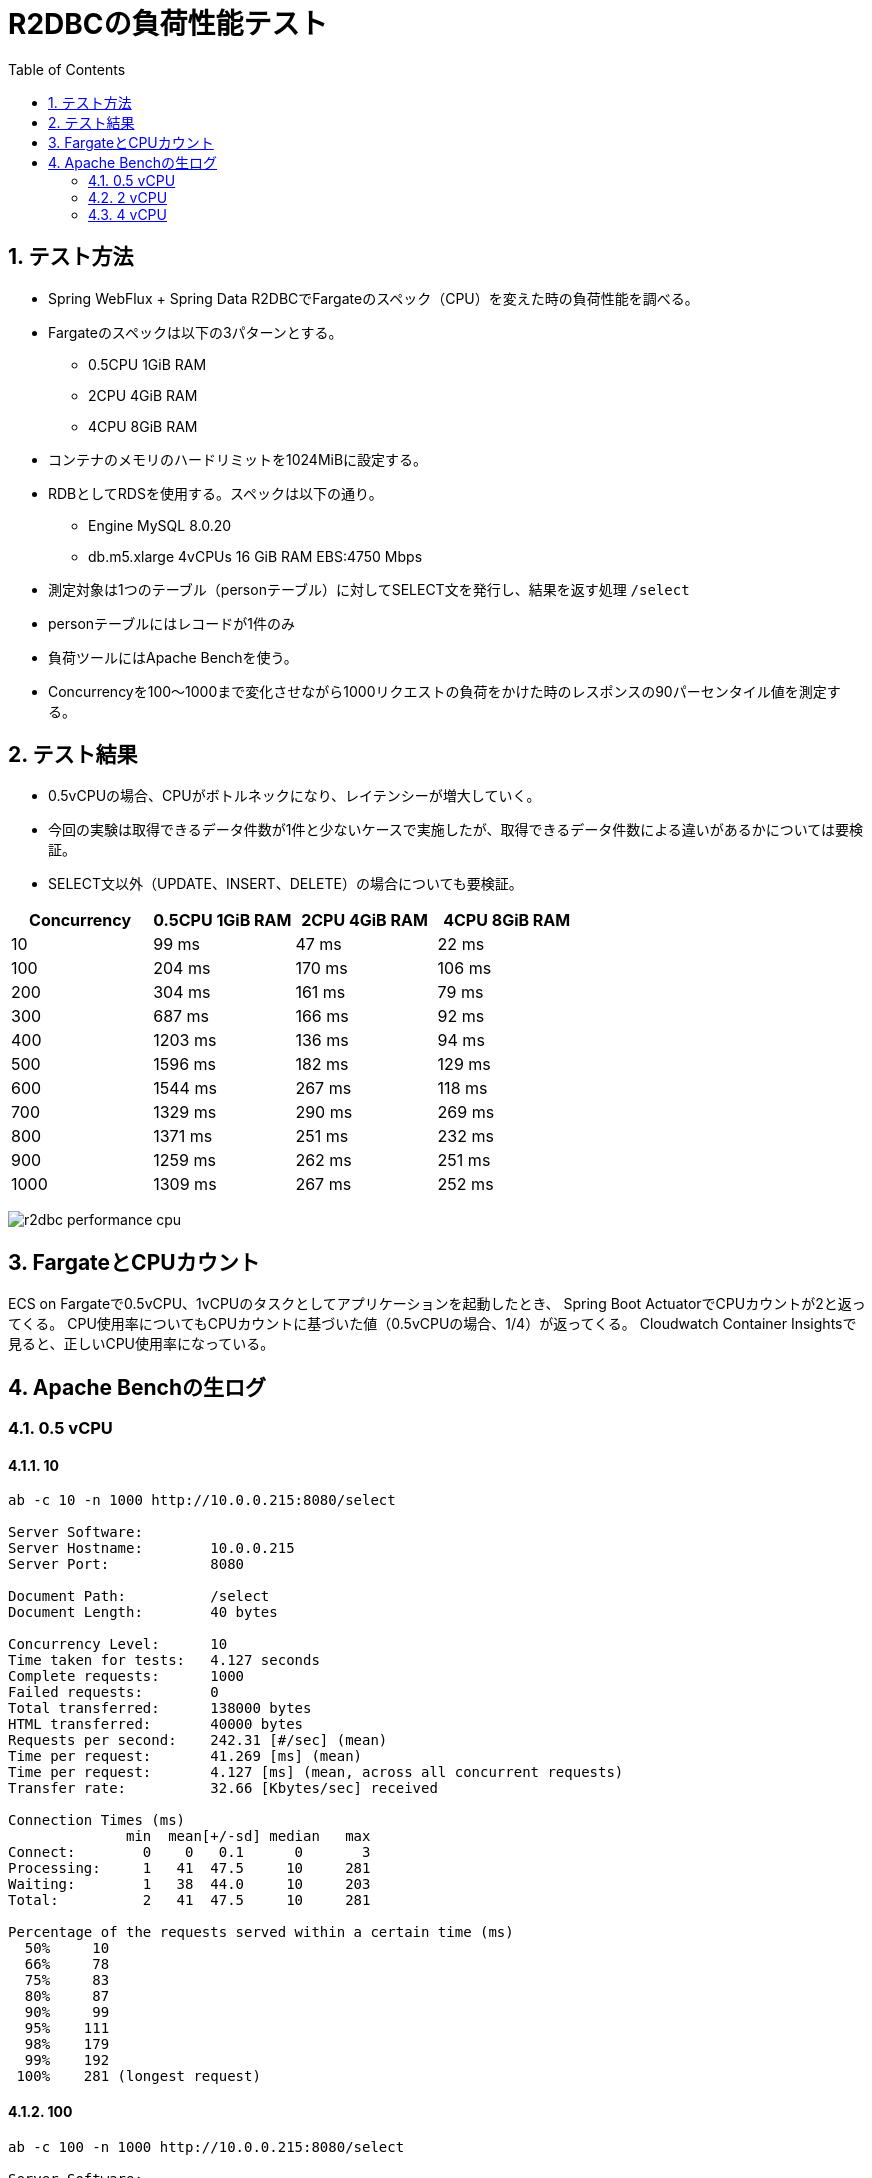 :toc: left
:toctitle: 目次
:sectnums:
:sectanchors:
:sectinks:
:chapter-label:
:source-highlighter: coderay

= R2DBCの負荷性能テスト

== テスト方法

* Spring WebFlux + Spring Data R2DBCでFargateのスペック（CPU）を変えた時の負荷性能を調べる。
* Fargateのスペックは以下の3パターンとする。
** 0.5CPU 1GiB RAM
** 2CPU 4GiB RAM
** 4CPU 8GiB RAM
* コンテナのメモリのハードリミットを1024MiBに設定する。
* RDBとしてRDSを使用する。スペックは以下の通り。
** Engine MySQL 8.0.20
** db.m5.xlarge 4vCPUs 16 GiB RAM EBS:4750 Mbps
* 測定対象は1つのテーブル（personテーブル）に対してSELECT文を発行し、結果を返す処理 `/select`
* personテーブルにはレコードが1件のみ
* 負荷ツールにはApache Benchを使う。
* Concurrencyを100〜1000まで変化させながら1000リクエストの負荷をかけた時のレスポンスの90パーセンタイル値を測定する。


== テスト結果

* 0.5vCPUの場合、CPUがボトルネックになり、レイテンシーが増大していく。
* 今回の実験は取得できるデータ件数が1件と少ないケースで実施したが、取得できるデータ件数による違いがあるかについては要検証。
* SELECT文以外（UPDATE、INSERT、DELETE）の場合についても要検証。

|===
| Concurrency | 0.5CPU 1GiB RAM | 2CPU 4GiB RAM | 4CPU 8GiB RAM

| 10 | 99 ms | 47 ms | 22 ms
| 100 | 204 ms | 170 ms | 106 ms
| 200 | 304 ms | 161 ms | 79 ms
| 300 | 687 ms | 166 ms | 92 ms
| 400 | 1203 ms | 136 ms | 94 ms
| 500 | 1596 ms | 182 ms | 129 ms
| 600 | 1544 ms | 267 ms | 118 ms
| 700 | 1329 ms | 290 ms | 269 ms
| 800 | 1371 ms | 251 ms | 232 ms
| 900 | 1259 ms | 262 ms | 251 ms
| 1000 | 1309 ms | 267 ms | 252 ms

|===

image:./../images/log/r2dbc-performance-cpu.png[]


== FargateとCPUカウント

ECS on Fargateで0.5vCPU、1vCPUのタスクとしてアプリケーションを起動したとき、
Spring Boot ActuatorでCPUカウントが2と返ってくる。
CPU使用率についてもCPUカウントに基づいた値（0.5vCPUの場合、1/4）が返ってくる。
Cloudwatch Container Insightsで見ると、正しいCPU使用率になっている。


== Apache Benchの生ログ

=== 0.5 vCPU
==== 10

[source]
----
ab -c 10 -n 1000 http://10.0.0.215:8080/select

Server Software:
Server Hostname:        10.0.0.215
Server Port:            8080

Document Path:          /select
Document Length:        40 bytes

Concurrency Level:      10
Time taken for tests:   4.127 seconds
Complete requests:      1000
Failed requests:        0
Total transferred:      138000 bytes
HTML transferred:       40000 bytes
Requests per second:    242.31 [#/sec] (mean)
Time per request:       41.269 [ms] (mean)
Time per request:       4.127 [ms] (mean, across all concurrent requests)
Transfer rate:          32.66 [Kbytes/sec] received

Connection Times (ms)
              min  mean[+/-sd] median   max
Connect:        0    0   0.1      0       3
Processing:     1   41  47.5     10     281
Waiting:        1   38  44.0     10     203
Total:          2   41  47.5     10     281

Percentage of the requests served within a certain time (ms)
  50%     10
  66%     78
  75%     83
  80%     87
  90%     99
  95%    111
  98%    179
  99%    192
 100%    281 (longest request)

----

==== 100

[source]
----
ab -c 100 -n 1000 http://10.0.0.215:8080/select

Server Software:
Server Hostname:        10.0.0.215
Server Port:            8080

Document Path:          /select
Document Length:        40 bytes

Concurrency Level:      100
Time taken for tests:   1.340 seconds
Complete requests:      1000
Failed requests:        0
Total transferred:      138000 bytes
HTML transferred:       40000 bytes
Requests per second:    746.09 [#/sec] (mean)
Time per request:       134.032 [ms] (mean)
Time per request:       1.340 [ms] (mean, across all concurrent requests)
Transfer rate:          100.55 [Kbytes/sec] received

Connection Times (ms)
              min  mean[+/-sd] median   max
Connect:        0    1   0.7      1       4
Processing:     4  130  70.6    110     390
Waiting:        2  125  70.2    108     389
Total:          5  131  70.4    111     391

Percentage of the requests served within a certain time (ms)
  50%    111
  66%    173
  75%    184
  80%    189
  90%    204
  95%    288
  98%    302
  99%    308
 100%    391 (longest request)
----

==== 200

[source]
----
ab -c 200 -n 1000 http://10.0.0.215:8080/select

Server Software:
Server Hostname:        10.0.0.215
Server Port:            8080

Document Path:          /select
Document Length:        40 bytes

Concurrency Level:      200
Time taken for tests:   1.350 seconds
Complete requests:      1000
Failed requests:        0
Total transferred:      138000 bytes
HTML transferred:       40000 bytes
Requests per second:    740.91 [#/sec] (mean)
Time per request:       269.939 [ms] (mean)
Time per request:       1.350 [ms] (mean, across all concurrent requests)
Transfer rate:          99.85 [Kbytes/sec] received

Connection Times (ms)
              min  mean[+/-sd] median   max
Connect:        0    2   1.3      1       6
Processing:     6  194 105.2    192     587
Waiting:        2  187 104.6    187     585
Total:          6  195 105.0    192     588

Percentage of the requests served within a certain time (ms)
  50%    192
  66%    214
  75%    252
  80%    282
  90%    304
  95%    396
  98%    486
  99%    497
 100%    588 (longest request)

----

==== 300

[source]
----
ab -c 300 -n 1000 http://10.0.0.215:8080/select

Server Software:
Server Hostname:        10.0.0.215
Server Port:            8080

Document Path:          /select
Document Length:        40 bytes

Concurrency Level:      300
Time taken for tests:   1.325 seconds
Complete requests:      1000
Failed requests:        0
Total transferred:      138000 bytes
HTML transferred:       40000 bytes
Requests per second:    754.48 [#/sec] (mean)
Time per request:       397.627 [ms] (mean)
Time per request:       1.325 [ms] (mean, across all concurrent requests)
Transfer rate:          101.68 [Kbytes/sec] received

Connection Times (ms)
              min  mean[+/-sd] median   max
Connect:        0    3   2.2      2      14
Processing:     9  367 206.8    320     897
Waiting:        1  343 193.1    316     819
Total:          9  370 206.7    325     898

Percentage of the requests served within a certain time (ms)
  50%    325
  66%    474
  75%    501
  80%    508
  90%    687
  95%    791
  98%    801
  99%    892
 100%    898 (longest request)
----

==== 400

[source]
----
ab -c 400 -n 1000 http://10.0.0.215:8080/select

Server Software:
Server Hostname:        10.0.0.215
Server Port:            8080

Document Path:          /select
Document Length:        40 bytes

Concurrency Level:      400
Time taken for tests:   2.342 seconds
Complete requests:      1000
Failed requests:        0
Total transferred:      138000 bytes
HTML transferred:       40000 bytes
Requests per second:    426.94 [#/sec] (mean)
Time per request:       936.899 [ms] (mean)
Time per request:       2.342 [ms] (mean, across all concurrent requests)
Transfer rate:          57.54 [Kbytes/sec] received

Connection Times (ms)
              min  mean[+/-sd] median   max
Connect:        0   63 237.4      4    1025
Processing:    11  517 264.2    487    1330
Waiting:        2  485 258.5    445    1318
Total:         11  580 352.8    497    1631

Percentage of the requests served within a certain time (ms)
  50%    497
  66%    589
  75%    708
  80%    756
  90%   1203
  95%   1369
  98%   1609
  99%   1625
 100%   1631 (longest request)
----

==== 500

[source]
----
ab -c 500 -n 1000 http://10.0.0.215:8080/select

Server Software:
Server Hostname:        10.0.0.215
Server Port:            8080

Document Path:          /select
Document Length:        40 bytes

Concurrency Level:      500
Time taken for tests:   2.279 seconds
Complete requests:      1000
Failed requests:        0
Total transferred:      138000 bytes
HTML transferred:       40000 bytes
Requests per second:    438.81 [#/sec] (mean)
Time per request:       1139.451 [ms] (mean)
Time per request:       2.279 [ms] (mean, across all concurrent requests)
Transfer rate:          59.14 [Kbytes/sec] received

Connection Times (ms)
              min  mean[+/-sd] median   max
Connect:        0   43 193.2      7    1033
Processing:    14  755 454.9    676    1866
Waiting:        2  717 445.1    584    1786
Total:         15  798 483.0    690    2173

Percentage of the requests served within a certain time (ms)
  50%    690
  66%    792
  75%   1095
  80%   1199
  90%   1596
  95%   1871
  98%   1873
  99%   1904
 100%   2173 (longest request)
----

==== 600

[source]
----
ab -c 600 -n 1000 http://10.0.0.215:8080/select

Server Software:
Server Hostname:        10.0.0.215
Server Port:            8080

Document Path:          /select
Document Length:        40 bytes

Concurrency Level:      600
Time taken for tests:   2.043 seconds
Complete requests:      1000
Failed requests:        0
Total transferred:      138000 bytes
HTML transferred:       40000 bytes
Requests per second:    489.44 [#/sec] (mean)
Time per request:       1225.880 [ms] (mean)
Time per request:       2.043 [ms] (mean, across all concurrent requests)
Transfer rate:          65.96 [Kbytes/sec] received

Connection Times (ms)
              min  mean[+/-sd] median   max
Connect:        0   16  96.1      9    1023
Processing:    16  792 466.8    733    2021
Waiting:        2  740 458.4    694    2021
Total:         16  807 473.1    744    2032

Percentage of the requests served within a certain time (ms)
  50%    744
  66%    905
  75%   1106
  80%   1199
  90%   1544
  95%   1836
  98%   1945
  99%   1947
 100%   2032 (longest request)
----

==== 700

[source]
----
ab -c 700 -n 1000 http://10.0.0.215:8080/select

Server Software:
Server Hostname:        10.0.0.215
Server Port:            8080

Document Path:          /select
Document Length:        40 bytes

Concurrency Level:      700
Time taken for tests:   1.929 seconds
Complete requests:      1000
Failed requests:        0
Total transferred:      138000 bytes
HTML transferred:       40000 bytes
Requests per second:    518.30 [#/sec] (mean)
Time per request:       1350.563 [ms] (mean)
Time per request:       1.929 [ms] (mean, across all concurrent requests)
Transfer rate:          69.85 [Kbytes/sec] received

Connection Times (ms)
              min  mean[+/-sd] median   max
Connect:        0    9   5.1     11      27
Processing:    21  795 419.8    798    1900
Waiting:        2  748 431.8    725    1898
Total:         21  804 422.2    807    1912

Percentage of the requests served within a certain time (ms)
  50%    807
  66%    910
  75%    932
  80%   1017
  90%   1329
  95%   1809
  98%   1910
  99%   1912
 100%   1912 (longest request)
----

==== 800

[source]
----
ab -c 800 -n 1000 http://10.0.0.215:8080/select

Server Software:
Server Hostname:        10.0.0.215
Server Port:            8080

Document Path:          /select
Document Length:        40 bytes

Concurrency Level:      800
Time taken for tests:   1.566 seconds
Complete requests:      1000
Failed requests:        0
Total transferred:      138000 bytes
HTML transferred:       40000 bytes
Requests per second:    638.61 [#/sec] (mean)
Time per request:       1252.730 [ms] (mean)
Time per request:       1.566 [ms] (mean, across all concurrent requests)
Transfer rate:          86.06 [Kbytes/sec] received

Connection Times (ms)
              min  mean[+/-sd] median   max
Connect:        0   14   7.4     13      45
Processing:    19  796 400.3    675    1531
Waiting:        2  752 410.8    656    1466
Total:         19  811 404.7    686    1552

Percentage of the requests served within a certain time (ms)
  50%    686
  66%   1075
  75%   1159
  80%   1165
  90%   1371
  95%   1486
  98%   1550
  99%   1551
 100%   1552 (longest request)
----

==== 900

[source]
----
ab -c 900 -n 1000 http://10.0.0.215:8080/select

Server Software:
Server Hostname:        10.0.0.215
Server Port:            8080

Document Path:          /select
Document Length:        40 bytes

Concurrency Level:      900
Time taken for tests:   1.614 seconds
Complete requests:      1000
Failed requests:        0
Total transferred:      138000 bytes
HTML transferred:       40000 bytes
Requests per second:    619.51 [#/sec] (mean)
Time per request:       1452.753 [ms] (mean)
Time per request:       1.614 [ms] (mean, across all concurrent requests)
Transfer rate:          83.49 [Kbytes/sec] received

Connection Times (ms)
              min  mean[+/-sd] median   max
Connect:        0   13   4.7     15      18
Processing:    20  786 333.1    839    1579
Waiting:        2  728 355.8    750    1578
Total:         20  799 333.6    854    1595

Percentage of the requests served within a certain time (ms)
  50%    854
  66%    943
  75%   1066
  80%   1140
  90%   1259
  95%   1355
  98%   1356
  99%   1592
 100%   1595 (longest request)

----

==== 1000

[source]
----
ab -c 1000 -n 1000 http://10.0.0.215:8080/select

Server Software:
Server Hostname:        10.0.0.215
Server Port:            8080

Document Path:          /select
Document Length:        40 bytes

Concurrency Level:      1000
Time taken for tests:   1.357 seconds
Complete requests:      1000
Failed requests:        0
Total transferred:      138000 bytes
HTML transferred:       40000 bytes
Requests per second:    736.75 [#/sec] (mean)
Time per request:       1357.319 [ms] (mean)
Time per request:       1.357 [ms] (mean, across all concurrent requests)
Transfer rate:          99.29 [Kbytes/sec] received

Connection Times (ms)
              min  mean[+/-sd] median   max
Connect:        0   17   2.4     16      21
Processing:    22  775 364.6    807    1327
Waiting:        1  741 363.9    727    1325
Total:         29  792 363.0    825    1341

Percentage of the requests served within a certain time (ms)
  50%    825
  66%    918
  75%   1114
  80%   1133
  90%   1309
  95%   1321
  98%   1337
  99%   1339
 100%   1341 (longest request)

----

=== 2 vCPU

==== 10

[source]
----
ab -c 10 -n 1000 http://10.0.0.9:8080/select

Server Software:
Server Hostname:        10.0.0.9
Server Port:            8080

Document Path:          /select
Document Length:        40 bytes

Concurrency Level:      10
Time taken for tests:   1.344 seconds
Complete requests:      1000
Failed requests:        0
Total transferred:      138000 bytes
HTML transferred:       40000 bytes
Requests per second:    743.97 [#/sec] (mean)
Time per request:       13.441 [ms] (mean)
Time per request:       1.344 [ms] (mean, across all concurrent requests)
Transfer rate:          100.26 [Kbytes/sec] received

Connection Times (ms)
              min  mean[+/-sd] median   max
Connect:        0    0   0.2      0       4
Processing:     2   13  15.1      7      71
Waiting:        1   12  14.8      7      65
Total:          2   13  15.1      7      71

Percentage of the requests served within a certain time (ms)
  50%      7
  66%     10
  75%     12
  80%     14
  90%     47
  95%     51
  98%     57
  99%     60
 100%     71 (longest request)
----

==== 100

[source]
----
ab -c 100 -n 1000 http://10.0.0.9:8080/select

Server Software:
Server Hostname:        10.0.0.9
Server Port:            8080

Document Path:          /select
Document Length:        40 bytes

Concurrency Level:      100
Time taken for tests:   0.959 seconds
Complete requests:      1000
Failed requests:        0
Total transferred:      138000 bytes
HTML transferred:       40000 bytes
Requests per second:    1042.54 [#/sec] (mean)
Time per request:       95.920 [ms] (mean)
Time per request:       0.959 [ms] (mean, across all concurrent requests)
Transfer rate:          140.50 [Kbytes/sec] received

Connection Times (ms)
              min  mean[+/-sd] median   max
Connect:        0    1   1.0      1       6
Processing:     2   92  58.0     90     316
Waiting:        2   88  55.7     85     313
Total:          3   93  57.9     92     316

Percentage of the requests served within a certain time (ms)
  50%     92
  66%    104
  75%    124
  80%    149
  90%    170
  95%    192
  98%    223
  99%    285
 100%    316 (longest request)
----

==== 200

[source]
----
ab -c 200 -n 1000 http://10.0.0.9:8080/select

Server Software:
Server Hostname:        10.0.0.9
Server Port:            8080

Document Path:          /select
Document Length:        40 bytes

Concurrency Level:      200
Time taken for tests:   0.704 seconds
Complete requests:      1000
Failed requests:        0
Total transferred:      138000 bytes
HTML transferred:       40000 bytes
Requests per second:    1419.59 [#/sec] (mean)
Time per request:       140.886 [ms] (mean)
Time per request:       0.704 [ms] (mean, across all concurrent requests)
Transfer rate:          191.31 [Kbytes/sec] received

Connection Times (ms)
              min  mean[+/-sd] median   max
Connect:        0    2   1.4      1       7
Processing:     6  100  45.2    100     328
Waiting:        2   97  44.9     98     327
Total:          7  101  45.2    101     329

Percentage of the requests served within a certain time (ms)
  50%    101
  66%    117
  75%    127
  80%    135
  90%    161
  95%    173
  98%    212
  99%    218
 100%    329 (longest request)
----

==== 300

[source]
----
ab -c 300 -n 1000 http://10.0.0.9:8080/select

Server Software:
Server Hostname:        10.0.0.9
Server Port:            8080

Document Path:          /select
Document Length:        40 bytes

Concurrency Level:      300
Time taken for tests:   0.597 seconds
Complete requests:      1000
Failed requests:        0
Total transferred:      138000 bytes
HTML transferred:       40000 bytes
Requests per second:    1673.68 [#/sec] (mean)
Time per request:       179.246 [ms] (mean)
Time per request:       0.597 [ms] (mean, across all concurrent requests)
Transfer rate:          225.55 [Kbytes/sec] received

Connection Times (ms)
              min  mean[+/-sd] median   max
Connect:        0    4   3.7      4      15
Processing:     9  102  68.9     94     390
Waiting:        2   99  66.8     90     389
Total:          9  107  68.5     96     396

Percentage of the requests served within a certain time (ms)
  50%     96
  66%    111
  75%    127
  80%    143
  90%    166
  95%    209
  98%    382
  99%    395
 100%    396 (longest request)
----

==== 400

[source]
----
ab -c 400 -n 1000 http://10.0.0.9:8080/select

Server Software:
Server Hostname:        10.0.0.9
Server Port:            8080

Document Path:          /select
Document Length:        40 bytes

Concurrency Level:      400
Time taken for tests:   0.378 seconds
Complete requests:      1000
Failed requests:        0
Total transferred:      138000 bytes
HTML transferred:       40000 bytes
Requests per second:    2647.36 [#/sec] (mean)
Time per request:       151.094 [ms] (mean)
Time per request:       0.378 [ms] (mean, across all concurrent requests)
Transfer rate:          356.77 [Kbytes/sec] received

Connection Times (ms)
              min  mean[+/-sd] median   max
Connect:        0    4   2.5      5      15
Processing:     9   82  59.5     69     343
Waiting:        2   79  57.2     67     342
Total:         10   86  60.2     74     350

Percentage of the requests served within a certain time (ms)
  50%     74
  66%     90
  75%     96
  80%    103
  90%    136
  95%    263
  98%    326
  99%    339
 100%    350 (longest request)
----

==== 500

[source]
----
ab -c 500 -n 1000 http://10.0.0.9:8080/select

Server Software:
Server Hostname:        10.0.0.9
Server Port:            8080

Document Path:          /select
Document Length:        40 bytes

Concurrency Level:      500
Time taken for tests:   0.481 seconds
Complete requests:      1000
Failed requests:        0
Total transferred:      138000 bytes
HTML transferred:       40000 bytes
Requests per second:    2079.97 [#/sec] (mean)
Time per request:       240.388 [ms] (mean)
Time per request:       0.481 [ms] (mean, across all concurrent requests)
Transfer rate:          280.31 [Kbytes/sec] received

Connection Times (ms)
              min  mean[+/-sd] median   max
Connect:        0    7   2.8      8      19
Processing:     8  115 100.3     90     454
Waiting:        2  111 100.9     86     454
Total:          9  122 100.6     94     465

Percentage of the requests served within a certain time (ms)
  50%     94
  66%    104
  75%    115
  80%    121
  90%    182
  95%    441
  98%    458
  99%    461
 100%    465 (longest request)
----

==== 600

[source]
----
ab -c 600 -n 1000 http://10.0.0.9:8080/select

Server Software:
Server Hostname:        10.0.0.9
Server Port:            8080

Document Path:          /select
Document Length:        40 bytes

Concurrency Level:      600
Time taken for tests:   0.367 seconds
Complete requests:      1000
Failed requests:        0
Total transferred:      138000 bytes
HTML transferred:       40000 bytes
Requests per second:    2727.67 [#/sec] (mean)
Time per request:       219.968 [ms] (mean)
Time per request:       0.367 [ms] (mean, across all concurrent requests)
Transfer rate:          367.60 [Kbytes/sec] received

Connection Times (ms)
              min  mean[+/-sd] median   max
Connect:        0    8   4.3      9      28
Processing:    15  139  84.8    119     345
Waiting:        2  134  84.7    113     343
Total:         17  147  85.0    127     354

Percentage of the requests served within a certain time (ms)
  50%    127
  66%    158
  75%    194
  80%    205
  90%    267
  95%    345
  98%    352
  99%    353
 100%    354 (longest request)
----

==== 700

[source]
----
ab -c 700 -n 1000 http://10.0.0.9:8080/select

Server Software:
Server Hostname:        10.0.0.9
Server Port:            8080

Document Path:          /select
Document Length:        40 bytes

Concurrency Level:      700
Time taken for tests:   0.397 seconds
Complete requests:      1000
Failed requests:        0
Total transferred:      138000 bytes
HTML transferred:       40000 bytes
Requests per second:    2516.38 [#/sec] (mean)
Time per request:       278.177 [ms] (mean)
Time per request:       0.397 [ms] (mean, across all concurrent requests)
Transfer rate:          339.12 [Kbytes/sec] received

Connection Times (ms)
              min  mean[+/-sd] median   max
Connect:        0   23  14.2     14      53
Processing:    17  119  80.1     84     288
Waiting:        2  118  80.1     84     287
Total:         18  142  80.0    114     307

Percentage of the requests served within a certain time (ms)
  50%    114
  66%    126
  75%    140
  80%    239
  90%    290
  95%    293
  98%    299
  99%    300
 100%    307 (longest request)
----

==== 800

[source]
----
ab -c 800 -n 1000 http://10.0.0.9:8080/select

Server Software:
Server Hostname:        10.0.0.9
Server Port:            8080

Document Path:          /select
Document Length:        40 bytes

Concurrency Level:      800
Time taken for tests:   0.340 seconds
Complete requests:      1000
Failed requests:        0
Total transferred:      138000 bytes
HTML transferred:       40000 bytes
Requests per second:    2943.54 [#/sec] (mean)
Time per request:       271.782 [ms] (mean)
Time per request:       0.340 [ms] (mean, across all concurrent requests)
Transfer rate:          396.69 [Kbytes/sec] received

Connection Times (ms)
              min  mean[+/-sd] median   max
Connect:        0   15   5.4     14      40
Processing:    18  134  63.2    129     248
Waiting:        2  132  63.8    128     248
Total:         23  150  63.5    147     261

Percentage of the requests served within a certain time (ms)
  50%    147
  66%    161
  75%    177
  80%    232
  90%    251
  95%    255
  98%    258
  99%    259
 100%    261 (longest request)
----

==== 900

[source]
----
ab -c 900 -n 1000 http://10.0.0.9:8080/select

Server Software:
Server Hostname:        10.0.0.9
Server Port:            8080

Document Path:          /select
Document Length:        40 bytes

Concurrency Level:      900
Time taken for tests:   0.317 seconds
Complete requests:      1000
Failed requests:        0
Total transferred:      138000 bytes
HTML transferred:       40000 bytes
Requests per second:    3154.03 [#/sec] (mean)
Time per request:       285.349 [ms] (mean)
Time per request:       0.317 [ms] (mean, across all concurrent requests)
Transfer rate:          425.05 [Kbytes/sec] received

Connection Times (ms)
              min  mean[+/-sd] median   max
Connect:        0   14   4.6     14      32
Processing:    18  154  64.2    160     260
Waiting:        2  149  65.4    149     258
Total:         26  168  64.3    173     272

Percentage of the requests served within a certain time (ms)
  50%    173
  66%    189
  75%    230
  80%    235
  90%    262
  95%    268
  98%    270
  99%    271
 100%    272 (longest request)
----

==== 1000

[source]
----
ab -c 1000 -n 1000 http://10.0.0.9:8080/select

Server Software:
Server Hostname:        10.0.0.9
Server Port:            8080

Document Path:          /select
Document Length:        40 bytes

Concurrency Level:      1000
Time taken for tests:   0.299 seconds
Complete requests:      1000
Failed requests:        0
Total transferred:      138000 bytes
HTML transferred:       40000 bytes
Requests per second:    3339.99 [#/sec] (mean)
Time per request:       299.402 [ms] (mean)
Time per request:       0.299 [ms] (mean, across all concurrent requests)
Transfer rate:          450.12 [Kbytes/sec] received

Connection Times (ms)
              min  mean[+/-sd] median   max
Connect:        0   16   2.5     16      21
Processing:    20  156  64.9    136     261
Waiting:        2  153  65.5    130     261
Total:         29  173  63.4    152     277

Percentage of the requests served within a certain time (ms)
  50%    152
  66%    203
  75%    240
  80%    247
  90%    267
  95%    271
  98%    274
  99%    276
 100%    277 (longest request)
----


=== 4 vCPU

==== 10

[source]
----
ab -c 10 -n 1000 http://10.0.0.205:8080/

Server Software:
Server Hostname:        10.0.0.205
Server Port:            8080

Document Path:          /
Document Length:        27 bytes

Concurrency Level:      10
Time taken for tests:   1.341 seconds
Complete requests:      1000
Failed requests:        0
Total transferred:      98000 bytes
HTML transferred:       27000 bytes
Requests per second:    745.57 [#/sec] (mean)
Time per request:       13.413 [ms] (mean)
Time per request:       1.341 [ms] (mean, across all concurrent requests)
Transfer rate:          71.35 [Kbytes/sec] received

Connection Times (ms)
              min  mean[+/-sd] median   max
Connect:        0    0   0.0      0       1
Processing:     1   13   7.5     12      53
Waiting:        1   13   7.5     12      53
Total:          1   13   7.5     12      53

Percentage of the requests served within a certain time (ms)
  50%     12
  66%     15
  75%     17
  80%     19
  90%     22
  95%     27
  98%     34
  99%     39
 100%     53 (longest request)
----

==== 100

[source]
----
ab -c 100 -n 1000 http://10.0.0.205:8080/

Server Software:
Server Hostname:        10.0.0.205
Server Port:            8080

Document Path:          /
Document Length:        27 bytes

Concurrency Level:      100
Time taken for tests:   0.546 seconds
Complete requests:      1000
Failed requests:        0
Total transferred:      98000 bytes
HTML transferred:       27000 bytes
Requests per second:    1829.89 [#/sec] (mean)
Time per request:       54.648 [ms] (mean)
Time per request:       0.546 [ms] (mean, across all concurrent requests)
Transfer rate:          175.13 [Kbytes/sec] received

Connection Times (ms)
              min  mean[+/-sd] median   max
Connect:        0    0   0.5      0       4
Processing:     1   51  33.4     46     134
Waiting:        1   51  33.4     46     134
Total:          1   51  33.3     47     134

Percentage of the requests served within a certain time (ms)
  50%     47
  66%     59
  75%     68
  80%     80
  90%    106
  95%    118
  98%    124
  99%    128
 100%    134 (longest request)
----

==== 200

[source]
----
ab -c 200 -n 1000 http://10.0.0.205:8080/select

Server Software:
Server Hostname:        10.0.0.205
Server Port:            8080

Document Path:          /select
Document Length:        40 bytes

Concurrency Level:      200
Time taken for tests:   0.333 seconds
Complete requests:      1000
Failed requests:        0
Total transferred:      138000 bytes
HTML transferred:       40000 bytes
Requests per second:    2998.51 [#/sec] (mean)
Time per request:       66.700 [ms] (mean)
Time per request:       0.333 [ms] (mean, across all concurrent requests)
Transfer rate:          404.10 [Kbytes/sec] received

Connection Times (ms)
              min  mean[+/-sd] median   max
Connect:        0    2   1.6      2      10
Processing:     4   48  24.9     43     252
Waiting:        2   46  24.1     42     252
Total:          4   50  24.7     45     253

Percentage of the requests served within a certain time (ms)
  50%     45
  66%     54
  75%     60
  80%     67
  90%     79
  95%     93
  98%    113
  99%    122
 100%    253 (longest request)
----

==== 300

[source]
----
ab -c 300 -n 1000 http://10.0.0.205:8080/select

Server Software:
Server Hostname:        10.0.0.205
Server Port:            8080

Document Path:          /select
Document Length:        40 bytes

Concurrency Level:      300
Time taken for tests:   0.356 seconds
Complete requests:      1000
Failed requests:        0
Total transferred:      138000 bytes
HTML transferred:       40000 bytes
Requests per second:    2807.16 [#/sec] (mean)
Time per request:       106.870 [ms] (mean)
Time per request:       0.356 [ms] (mean, across all concurrent requests)
Transfer rate:          378.31 [Kbytes/sec] received

Connection Times (ms)
              min  mean[+/-sd] median   max
Connect:        0    5   2.6      5      13
Processing:     7   56  43.5     49     272
Waiting:        2   55  43.2     47     271
Total:          9   61  43.6     54     277

Percentage of the requests served within a certain time (ms)
  50%     54
  66%     69
  75%     73
  80%     83
  90%     92
  95%    105
  98%    242
  99%    273
 100%    277 (longest request)
----

==== 400

[source]
----
ab -c 400 -n 1000 http://10.0.0.205:8080/select

Server Software:
Server Hostname:        10.0.0.205
Server Port:            8080

Document Path:          /select
Document Length:        40 bytes

Concurrency Level:      400
Time taken for tests:   0.306 seconds
Complete requests:      1000
Failed requests:        0
Total transferred:      138000 bytes
HTML transferred:       40000 bytes
Requests per second:    3266.99 [#/sec] (mean)
Time per request:       122.437 [ms] (mean)
Time per request:       0.306 [ms] (mean, across all concurrent requests)
Transfer rate:          440.28 [Kbytes/sec] received

Connection Times (ms)
              min  mean[+/-sd] median   max
Connect:        0    6   2.5      6      15
Processing:     9   54  35.2     48     220
Waiting:        2   53  35.2     47     220
Total:         12   60  35.5     55     235

Percentage of the requests served within a certain time (ms)
  50%     55
  66%     66
  75%     69
  80%     79
  90%     94
  95%    112
  98%    223
  99%    224
 100%    235 (longest request)
----

==== 500

[source]
----
ab -c 500 -n 1000 http://10.0.0.205:8080/select

Server Software:
Server Hostname:        10.0.0.205
Server Port:            8080

Document Path:          /select
Document Length:        40 bytes

Concurrency Level:      500
Time taken for tests:   0.290 seconds
Complete requests:      1000
Failed requests:        0
Total transferred:      138000 bytes
HTML transferred:       40000 bytes
Requests per second:    3452.81 [#/sec] (mean)
Time per request:       144.810 [ms] (mean)
Time per request:       0.290 [ms] (mean, across all concurrent requests)
Transfer rate:          465.32 [Kbytes/sec] received

Connection Times (ms)
              min  mean[+/-sd] median   max
Connect:        0   11   5.1     10      25
Processing:    12   70  49.3     57     234
Waiting:        2   69  49.3     55     234
Total:         12   82  49.9     68     251

Percentage of the requests served within a certain time (ms)
  50%     68
  66%     92
  75%     97
  80%    105
  90%    129
  95%    237
  98%    243
  99%    249
 100%    251 (longest request)
----

==== 600

[source]
----
ab -c 600 -n 1000 http://10.0.0.205:8080/select

Server Software:
Server Hostname:        10.0.0.205
Server Port:            8080

Document Path:          /select
Document Length:        40 bytes

Concurrency Level:      600
Time taken for tests:   0.396 seconds
Complete requests:      1000
Failed requests:        0
Total transferred:      138000 bytes
HTML transferred:       40000 bytes
Requests per second:    2522.19 [#/sec] (mean)
Time per request:       237.889 [ms] (mean)
Time per request:       0.396 [ms] (mean, across all concurrent requests)
Transfer rate:          339.90 [Kbytes/sec] received

Connection Times (ms)
              min  mean[+/-sd] median   max
Connect:        0   15   7.5     12      33
Processing:    15   79  39.7     85     238
Waiting:        2   77  39.0     81     237
Total:         15   95  37.2     96     267

Percentage of the requests served within a certain time (ms)
  50%     96
  66%    105
  75%    111
  80%    114
  90%    118
  95%    120
  98%    242
  99%    243
 100%    267 (longest request)
----

==== 700

[source]
----
ab -c 700 -n 1000 http://10.0.0.205:8080/select

Server Software:
Server Hostname:        10.0.0.205
Server Port:            8080

Document Path:          /select
Document Length:        40 bytes

Concurrency Level:      700
Time taken for tests:   0.352 seconds
Complete requests:      1000
Failed requests:        0
Total transferred:      138000 bytes
HTML transferred:       40000 bytes
Requests per second:    2843.93 [#/sec] (mean)
Time per request:       246.138 [ms] (mean)
Time per request:       0.352 [ms] (mean, across all concurrent requests)
Transfer rate:          383.26 [Kbytes/sec] received

Connection Times (ms)
              min  mean[+/-sd] median   max
Connect:        0   13   2.8     13      24
Processing:    16  116  78.5     85     266
Waiting:        2  114  79.0     80     266
Total:         17  129  78.5     97     280

Percentage of the requests served within a certain time (ms)
  50%     97
  66%    128
  75%    182
  80%    243
  90%    269
  95%    276
  98%    278
  99%    280
 100%    280 (longest request)
----

==== 800

[source]
----
ab -c 800 -n 1000 http://10.0.0.205:8080/select

Server Software:
Server Hostname:        10.0.0.205
Server Port:            8080

Document Path:          /select
Document Length:        40 bytes

Concurrency Level:      800
Time taken for tests:   0.334 seconds
Complete requests:      1000
Failed requests:        0
Total transferred:      138000 bytes
HTML transferred:       40000 bytes
Requests per second:    2991.84 [#/sec] (mean)
Time per request:       267.394 [ms] (mean)
Time per request:       0.334 [ms] (mean, across all concurrent requests)
Transfer rate:          403.20 [Kbytes/sec] received

Connection Times (ms)
              min  mean[+/-sd] median   max
Connect:        0   12   4.2     13      30
Processing:    19  118  55.5    107     240
Waiting:        2  116  55.4    105     239
Total:         24  130  56.2    121     266

Percentage of the requests served within a certain time (ms)
  50%    121
  66%    156
  75%    173
  80%    176
  90%    232
  95%    248
  98%    251
  99%    252
 100%    266 (longest request)
----

==== 900

[source]
----
ab -c 900 -n 1000 http://10.0.0.205:8080/select

Server Software:
Server Hostname:        10.0.0.205
Server Port:            8080

Document Path:          /select
Document Length:        40 bytes

Concurrency Level:      900
Time taken for tests:   0.380 seconds
Complete requests:      1000
Failed requests:        0
Total transferred:      138000 bytes
HTML transferred:       40000 bytes
Requests per second:    2629.99 [#/sec] (mean)
Time per request:       342.207 [ms] (mean)
Time per request:       0.380 [ms] (mean, across all concurrent requests)
Transfer rate:          354.43 [Kbytes/sec] received

Connection Times (ms)
              min  mean[+/-sd] median   max
Connect:        0   14   4.5     15      37
Processing:    21  141  64.5    147     247
Waiting:        2  138  64.8    146     247
Total:         26  155  66.1    163     282

Percentage of the requests served within a certain time (ms)
  50%    163
  66%    186
  75%    193
  80%    217
  90%    251
  95%    259
  98%    263
  99%    263
 100%    282 (longest request)
----

==== 1000

[source]
----
ab -c 1000 -n 1000 http://10.0.0.205:8080/select

Server Software:
Server Hostname:        10.0.0.205
Server Port:            8080

Document Path:          /select
Document Length:        40 bytes

Concurrency Level:      1000
Time taken for tests:   0.284 seconds
Complete requests:      1000
Failed requests:        0
Total transferred:      138000 bytes
HTML transferred:       40000 bytes
Requests per second:    3516.17 [#/sec] (mean)
Time per request:       284.400 [ms] (mean)
Time per request:       0.284 [ms] (mean, across all concurrent requests)
Transfer rate:          473.86 [Kbytes/sec] received

Connection Times (ms)
              min  mean[+/-sd] median   max
Connect:        0   17   2.3     18      22
Processing:    23  165  62.7    186     253
Waiting:        2  158  61.4    172     252
Total:         29  182  61.6    206     267

Percentage of the requests served within a certain time (ms)
  50%    206
  66%    218
  75%    219
  80%    223
  90%    252
  95%    257
  98%    261
  99%    264
 100%    267 (longest request)
----

